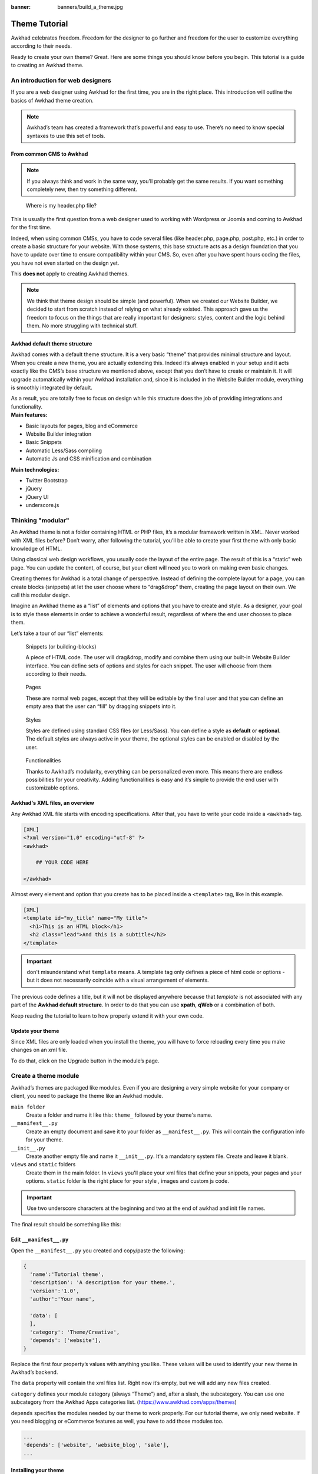 :banner: banners/build_a_theme.jpg

=====================
Theme Tutorial
=====================

.. rst-class:: lead

Awkhad celebrates freedom. Freedom for the designer to go further and
freedom for the user to customize everything according to their needs.

Ready to create your own theme? Great. Here are some things you should know before you begin. This tutorial is a guide to creating an Awkhad theme.

.. image:: theme_tutorial_assets/img/Intro.jpg


An introduction for web designers
=================================

If you are a web designer using Awkhad for the first time, you are in the right place.
This introduction will outline the basics of Awkhad theme creation.

.. note::

   Awkhad’s team has created a framework that’s powerful and easy to use. There’s no need to know special syntaxes to use this set of tools.

From common CMS to Awkhad
-----------------------

.. note::

   If you always think and work in the same way, you’ll probably get the same results. If you want something completely new,  then try something different.

..

    Where is my header.php file?

This is usually the first question from a web designer used to working with Wordpress or Joomla and coming to Awkhad for the first time.

.. container:: row

  .. container:: col-sm-4

     .. image:: theme_tutorial_assets/img/cms.jpg

  .. container:: col-sm-7

    Indeed, when using common CMSs, you have to code several files (like header.php, page.php, post.php, etc.) in order to create a basic structure for your website. With those systems, this base structure acts as a design foundation that you have to update over time to ensure compatibility within your CMS. So, even after you have spent hours coding the files, you have not even started on the design yet.

    This **does not** apply to creating Awkhad themes.


.. note::
   We think that theme design should be simple (and powerful). When we created our Website Builder, we decided to start from scratch instead of relying on what already existed. This approach gave us the freedom to focus on the things that are really important for designers: styles, content and the logic behind them. No more struggling with technical stuff.

Awkhad default theme structure
----------------------------

.. container:: row

  .. container:: col-sm-8

    Awkhad comes with a default theme structure.
    It is a very basic “theme” that provides minimal structure and layout. When you create a new theme, you are actually extending this.
    Indeed it’s always enabled in your setup and it acts exactly like the CMS’s base structure we mentioned above, except that you don’t have to create or maintain it.
    It will upgrade automatically within your Awkhad installation and, since it is included in the Website Builder module, everything is smoothly integrated by default.

    As a result, you are totally free to focus on design while this structure does the job of providing integrations and functionality.

  .. container:: col-sm-4

     .. image:: theme_tutorial_assets/img/def_structure.jpg

.. container:: row

  .. container:: col-md-6

     **Main features:**

     * Basic layouts for pages, blog and eCommerce
     * Website Builder integration
     * Basic Snippets
     * Automatic Less/Sass compiling
     * Automatic Js and CSS minification and combination

  .. container:: col-md-6

     **Main technologies:**

     * Twitter Bootstrap
     * jQuery
     * jQuery UI
     * underscore.js

Thinking "modular"
==================

An Awkhad theme is not a folder containing HTML or PHP files, it’s a modular framework written in XML. Never worked with XML files before? Don’t worry, after following the tutorial, you’ll be able to create your first theme with only basic knowledge of HTML.

Using classical web design workflows, you usually code the layout of the entire page. The result of this is a “static” web page. You can update the content, of course, but your client will need you to work on making even basic changes.

Creating themes for Awkhad is a total change of perspective. Instead of defining the complete layout for a page, you can create blocks (snippets) at let the user choose where to “drag&drop” them, creating the page layout on their own.
We call this modular design.

Imagine an Awkhad theme as a “list” of elements and options that you have to create and style.
As a designer, your goal is to style these elements in order to achieve a wonderful result, regardless of where the end user chooses to place them.

Let’s take a tour of our “list” elements:

.. container:: row

  .. figure:: theme_tutorial_assets/img/snippet.jpg
     :figclass: col-sm-6

     Snippets (or building-blocks)

     A piece of HTML code.  The user  will  drag&drop, modify and combine them using our built-in Website Builder interface. You can define sets of options and styles for each snippet. The user will choose from them according to their needs.

  .. figure:: theme_tutorial_assets/img/page.jpg
     :figclass: col-sm-6

     Pages

     These are normal web pages, except that they will be editable by the final user and that you can define an empty area that the user can “fill” by dragging snippets into it.

.. raw:: html

    <div class="clearfix themes"></div>

.. container:: row

  .. figure:: theme_tutorial_assets/img/styles.jpg
     :figclass: col-sm-6

     Styles

     Styles are defined using standard CSS files (or Less/Sass). You can define a style as **default** or **optional**. The default styles are always active in your theme, the optional styles can be enabled or disabled by the user.

  .. figure:: theme_tutorial_assets/img/functionalities.jpg
     :figclass: col-sm-6

     Functionalities

     Thanks to Awkhad’s modularity, everything can be personalized even more. This means there are endless possibilities for your creativity. Adding functionalities is easy and it’s simple to provide the end user with customizable options.


Awkhad's XML files, an overview
-----------------------------

Any Awkhad XML file starts with encoding specifications.
After that, you have to write your code inside a ``<awkhad>`` tag.

.. code-block:: xml

   [XML]
   <?xml version="1.0" encoding="utf-8" ?>
   <awkhad>
     
       ## YOUR CODE HERE
     
   </awkhad>

Almost every element and option that you create has to be placed inside a ``<template>`` tag, like in this example.

.. code-block:: xml

    [XML]
    <template id="my_title" name="My title">
      <h1>This is an HTML block</h1>
      <h2 class="lead">And this is a subtitle</h2>
    </template>

.. important::

   don't misunderstand what ``template`` means. A template tag only
   defines a piece of html code or options - but it does not
   necessarily coincide with a visual arrangement of elements.

The previous code defines a title, but it will not be displayed
anywhere because that *template* is not associated with any part of
the **Awkhad default structure**.  In order to do that you can use
**xpath**, **qWeb** or a combination of both.

Keep reading the tutorial to learn to how properly extend it with your own code.

Update your theme
-----------------

.. container:: row

  .. container:: col-sm-6

    Since XML files are only loaded when you install the theme, you will have to force reloading every time you make changes on an xml file.

    To do that, click on the Upgrade button in the module’s page.

    .. image:: theme_tutorial_assets/img/restart.png

  .. container:: col-sm-5

    .. image:: theme_tutorial_assets/img/upgrade_module.png



Create a theme module
======================

Awkhad’s themes are packaged like modules. Even if you are designing a very simple website for your company or client, you need to package the theme like an Awkhad module.

``main folder``
  Create a folder and name it like this: ``theme_`` followed by your
  theme's name.

``__manifest__.py``
  Create an empty document and save it to your folder as
  ``__manifest__.py``. This will contain the configuration info for
  your theme.

``__init__.py``
  Create another empty file and name it ``__init__.py``. It's a
  mandatory system file. Create and leave it blank.

``views`` and ``static`` folders
  Create them in the main folder. In ``views`` you'll place your xml
  files that define your snippets, your pages and your
  options. ``static`` folder is the right place for your style ,
  images and custom js code.

.. important::

  Use two underscore characters at the beginning
  and two at the end of awkhad and init file names.

The final result should be something like this:

.. image:: theme_tutorial_assets/img/folder.jpg

Edit ``__manifest__.py``
------------------------

Open the ``__manifest__.py`` you created and copy/paste the following:

.. code-block:: python

  {
    'name':'Tutorial theme',
    'description': 'A description for your theme.',
    'version':'1.0',
    'author':'Your name',

    'data': [
    ],
    'category': 'Theme/Creative',
    'depends': ['website'],
  }

Replace the first four property’s values with anything you like.
These values will be used to identify your new theme in Awkhad’s backend.

The ``data`` property will contain the xml files list. Right now it’s empty, but we will add any new files created.

``category`` defines your module category (always “Theme”) and, after a slash, the subcategory. You can use one subcategory from the Awkhad Apps categories list. (https://www.awkhad.com/apps/themes)


``depends`` specifies the modules needed by our theme to work properly. For our tutorial theme, we only need website. If you need blogging or eCommerce features as well, you have to add those modules too.

.. code-block:: python

   ...
   'depends': ['website', 'website_blog', 'sale'],
   ...



Installing your theme
---------------------

To install your theme, you just place your theme folder inside addons in your Awkhad installation.

After that, navigate to the Awkhad **Website** module, go to
:menuselection:`Configuration --> Settings`.

Under **Website** section click the **Choose a theme** button, then hover over
your theme and click **Use this theme**.

Structure of an Awkhad page
=========================

An Awkhad page is the visual result of a combination of 2 kind of elements, **cross-pages** and **unique**.
By default, Awkhad provides you with a **Header** and a **Footer** (cross-pages) and a unique main element that contains the content that makes your page unique.

.. note::

  Cross-pages elements will be the same on every page. Unique elements are related to a specific page only.

.. image:: theme_tutorial_assets/img/page_structure.jpg

To inspect the default layout, simply create a new page using the
Website Builder.  Click on :menuselection:`Content --> New Page` and
add a page name.  Inspect the page using your browser.

.. code-block:: html

  <div id=“wrapwrap”>
    <header />
    <main />
    <footer />
  </div>

Extend the default Header
-------------------------

By default, Awkhad header contains a responsive navigation menu and the company’s logo. You can easily add new elements or style the existing one.

To do so, create a **layout.xml** file in your **views** folder and add the default Awkhad xml markup.

.. code-block:: xml

   <?xml version="1.0" encoding="utf-8" ?>
   <awkhad>



   </awkhad>

Create a new template into the ``<awkhad>`` tag, copy-pasting the following
code.

.. code-block:: xml

  <!-- Customize header  -->
  <template id="custom_header" inherit_id="website.layout" name="Custom Header">

    <!-- Assign an id  -->
    <xpath expr="//div[@id='wrapwrap']/header" position="attributes">
      <attribute name="id">my_header</attribute>
    </xpath>

    <!-- Add an element after the top menu  -->
    <xpath expr="//div[@id='wrapwrap']/header/div" position="after">
      <div class="container">
        <div class="alert alert-info mt16" role="alert">
          <strong>Welcome</strong> in our website!
        </div>
      </div>
    </xpath>
  </template>

The first xpath will add the id ``my_header`` to the header. It’s the best option if you want to
target css rules to that element and avoid these affecting other content on the page.

.. warning::

  Be careful replacing default elements attributes. As your theme will extend the default one,
  your changes will take priority in any future Awkhad’s update.

The second xpath will add a welcome message just after the navigation menu.

The last step is to add layout.xml to the list of xml files used by
the theme. To do that, edit your ``__manifest__.py`` file like this

.. code-block:: python

  'data': [ 'views/layout.xml' ],

Update your theme

.. image:: theme_tutorial_assets/img/restart.png

Great! We successfully added an id to the
header and an element after the navigation menu. These changes will be
applied to each page of the website.

.. image:: theme_tutorial_assets/img/after-menu.png
   :class: shadow-0

Create a specific page layout
=============================

Imagine that we want to create a specific layout for a Services page.
For this page, we need to add a list of services to the top and give the client the possibility of setting the rest of the page’s layout using snippets.

Inside your *views* folder, create a **pages.xml** file and add the
default Awkhad markup.  Inside ``<awkhad>``, instead of defining a ``<template>``,
we will create a *page* object.

.. code-block:: xml

   <?xml version="1.0" encoding="utf-8" ?>
   <awkhad>

        <!-- === Services Page === -->
        <record id="services_page" model="website.page">
            <field name="name">Services page</field>
            <field name="website_published">True</field>
            <field name="url">/services</field>
            <field name="type">qweb</field>
            <field name="key">theme_tutorial.services_page</field>
            <field name="arch" type="xml">
                <t t-name="theme_tutorial.services_page_template">
                    <h1>Our Services</h1>
                    <ul class="services">
                        <li>Cloud Hosting</li>
                        <li>Support</li>
                        <li>Unlimited space</li>
                    </ul>
                </t>
            </field>
        </record>

    </awkhad>

As you can see, pages come with many additional properties like the *name* or
the *url* where it is reachable.

We successfully created a new page layout, but we haven't told the
system **how to use it**. To do that, we can use **QWeb**. Wrap the
html code into a ``<t>`` tag, like in this example.

.. code-block:: xml

    <!-- === Services Page === -->
    <record id="services_page" model="website.page">
        <field name="name">Services page</field>
        <field name="website_published">True</field>
        <field name="url">/services</field>
        <field name="type">qweb</field>
        <field name="key">theme_tutorial.services_page</field>
        <field name="arch" type="xml">
            <t t-name="theme_tutorial.services_page_template">
                <t t-call="website.layout">
                    <div id="wrap">
                        <div class="container">
                            <h1>Our Services</h1>
                            <ul class="services">
                                <li>Cloud Hosting</li>
                                <li>Support</li>
                                <li>Unlimited space</li>
                            </ul>
                        </div>
                    </div>
                </t>
            </t>
        </field>
    </record>

Using ``<t t-call="website.layout">`` we will extend the Awkhad
default page layout with our code.

As you can see, we wrapped our code into two ``<div>``,  one with ID ``wrap`` and the other one with class ``container``. This is to provide a minimal layout.

The next step is to add an empty area that the user
can fill with snippets. To achieve this, just create a ``div`` with
``oe_structure`` class just before closing the ``div#wrap`` element.

.. code-block:: xml

    <?xml version="1.0" encoding="utf-8" ?>
    <awkhad>

        <!-- === Services Page === -->
        <record id="services_page" model="website.page">
            <field name="name">Services page</field>
            <field name="website_published">True</field>
            <field name="url">/services</field>
            <field name="type">qweb</field>
            <field name="key">theme_tutorial.services_page</field>
            <field name="arch" type="xml">
                <t t-name="theme_tutorial.services_page_template">
                    <t t-call="website.layout">
                        <div id="wrap">
                            <div class="container">
                                <h1>Our Services</h1>
                                <ul class="services">
                                    <li>Cloud Hosting</li>
                                    <li>Support</li>
                                    <li>Unlimited space</li>
                                </ul>

                                <!-- === Snippets' area === -->
                                <div class="oe_structure" />
                            </div>
                        </div>
                    </t>
                </t>
            </field>
        </record>

    </awkhad>

.. tip::

   You can create as many snippet areas as you like and place them anywhere in your pages.

It is worth mentioning there is an alternative to create pages using the
``<template>`` directive we saw before.

.. code-block:: xml

    <?xml version="1.0" encoding="utf-8" ?>
    <awkhad>

        <!-- === Services Page === -->
        <template id="services_page_template">
            <t t-call="website.layout">
                <div id="wrap">
                    <div class="container">
                        <h1>Our Services</h1>
                        <ul class="services">
                            <li>Cloud Hosting</li>
                            <li>Support</li>
                            <li>Unlimited space</li>
                        </ul>

                        <!-- === Snippets' area === -->
                        <div class="oe_structure" />
                    </div>
                </div>
            </t>
        </template>
        <record id="services_page" model="website.page">
            <field name="name">Services page</field>
            <field name="website_published">True</field>
            <field name="url">/services</field>
            <field name="view_id" ref="services_page_template"/>
        </record>

    </awkhad>

This would allow your page content to be further customized using ``<xpath>``.

Our page is almost ready. Now all we have to do is add **pages.xml** in our **__manifest__.py** file

.. code-block:: python

   'data': [
     'views/layout.xml',
     'views/pages.xml'
   ],

Update your theme

.. image:: theme_tutorial_assets/img/restart.png

Great, our Services page is ready and you’ll be able to access it by navigating to ``<yourwebsite>/services`` (the URL we chose above).

You will notice that it's possible to drag/drop snippets underneath the
*Our Services* list.

.. image:: theme_tutorial_assets/img/services_page_nostyle.png
   :class: shadow-0

Now let's go back to our *pages.xml* and, after our page template,
copy/paste the following code.

.. code-block:: xml

  <record id="services_page_link" model="website.menu">
    <field name="name">Services</field>
    <field name="page_id" ref="services_page"/>
    <field name="parent_id" ref="website.main_menu" />
    <field name="sequence" type="int">99</field>
  </record>

This code will add a link to the main menu, referring to the page we created.

.. image:: theme_tutorial_assets/img/services_page_menu.png
   :class: shadow-0

The **sequence** attribute defines the link’s position in the top menu.
In our example, we set the value to ``99`` in order to place it last. I you want to place it in a particular position, you have to replace the value according to your needs.

As you can see inspecting the *data.xml* file in the ``website`` module, the **Home** link is set to ``10`` and the **Contact** us one is set to ``60`` by default.
If, for example, you want to place your link in the **middle**, you can set your link’s sequence value to ``40``.

Add Styles
==========

Awkhad includes Bootstrap by default. This means that you can take advantage of all Bootstrap styles and layout functionalities out of the box.

Of course Bootstrap is not enough if you want to provide a unique design. The following steps will guide you through how to add custom styles to your theme.
The final result won't be pretty, but will provide you with enough information to build upon on your own.

Let’s start by creating an empty file called **style.scss** and place it in a folder called **scss** in your static folder.
The following rules will style our *Services* page. Copy and paste it, then save the file.

.. as of Pygments 2.2, the Less lexer can't handle inline comments or nested
   rules so use scss instead, it's not quite perfect but it doesn't trigger
   warnings/errors

.. code-block:: scss

   .services {
       background: #EAEAEA;
       padding: 1em;
       margin: 2em 0 3em;
       li {
           display: block;
           position: relative;
           background-color: #16a085;
           color: #FFF;
           padding: 2em;
           text-align: center;
           margin-bottom: 1em;
           font-size: 1.5em;
       }
   }

Our file is ready but it is not included in our theme yet.

Let’s navigate to the view folder and create an XML file called *assets.xml*. Add the default Awkhad xml markup and copy/paste the following code. Remember to replace ``theme folder`` with your theme’s main folder name.

.. code-block:: xml

   <template id="mystyle" name="My style" inherit_id="website.assets_frontend">
       <xpath expr="link[last()]" position="after">
           <link rel="stylesheet" type="text/scss" href="/theme folder/static/scss/style.scss"/>
       </xpath>
   </template>

We just created a template specifying our scss file. As you can see,
our template has a special attribute called ``inherit_id``.  This
attribute tells Awkhad that our template is referring to another one in
order to operate.

In this case, we are referring to ``assets_frontend`` template,
located in the ``website`` module. ``assets_frontend`` specifies the
list of assets loaded by the website builder and our goal is to add
our scss file to this list.

This can be achieved using xpath with the attributes
``expr="link[last()]"`` and ``position="after"``, which means "*take my
style file and place it after the last link in the list of the
assets*".

Placing it after the last one, we ensure that our file will
be loaded at the end and take priority.

Finally add **assets.xml** in your **__manifest__.py** file.

Update your theme

.. image:: theme_tutorial_assets/img/restart.png


Our scss file is now included in our theme, it will be automatically compiled, minified and combined with all Awkhad’s assets.

.. image:: theme_tutorial_assets/img/services_page_styled.png
   :class: shadow-0

Create Snippets
===============

Since snippets are how users design and layout pages, they are the most important element of your design.
Let’s create a snippet for our Service page. The snippet will display three testimonials and it will be editable by the end user using the Website Builder UI.
Navigate to the view folder and create an XML file called **snippets.xml**.
Add the default Awkhad xml markup and copy/paste the following code.
The template contains the HTML markup that will be displayed by the snippet.

.. code-block:: xml

   <template id="snippet_testimonial" name="Testimonial snippet">
     <section class="snippet_testimonial">
       <div class="container text-center">
         <div class="row">
           <div class="col-lg-4">
             <img alt="client" class="rounded-circle" src="/theme_tutorial/static/src/img/client_1.jpg"/>
             <h3>Client Name</h3>
             <p>Lorem ipsum dolor sit amet, consectetur adipiscing elit.</p>
           </div>
           <div class="col-lg-4">
             <img alt="client" class="rounded-circle" src="/theme_tutorial/static/src/img/client_2.jpg"/>
             <h3>Client Name</h3>
             <p>Lorem ipsum dolor sit amet, consectetur adipiscing elit.</p>
           </div>
           <div class="col-lg-4">
             <img alt="client" class="rounded-circle" src="/theme_tutorial/static/src/img/client_3.jpg"/>
             <h3>Client Name</h3>
             <p>Lorem ipsum dolor sit amet, consectetur adipiscing elit.</p>
           </div>
         </div>
       </div>
     </section>
   </template>

As you can see, we used Bootstrap default classes for our three columns. It’s not just about layout, these classes **will be triggered by the Website Builder to make them resizable by the user**.

The previous code will create the snippet’s content, but we still need to place it into the editor bar, so the user will be able to drag&drop it into the page. Copy/paste this template in your **snippets.xml** file.

.. code-block:: xml

   <template id="place_into_bar" inherit_id="website.snippets" name="Place into bar">
     <xpath expr="//div[@id='snippet_structure']/div[@class='o_panel_body']" position="inside">
       <t t-snippet="theme_tutorial.snippet_testimonial"
          t-thumbnail="/theme_tutorial/static/src/img/ui/snippet_thumb.jpg"/>
     </xpath>
   </template>

.. rst-class:: col-sm-6

Using xpath, we are targeting a particular element with id
``snippet_structure``. This means that the snippet will appear in the
Structure tab. If you want to change the destination tab, you have just to replace the ``id`` value in the xpath expression.



.. image:: theme_tutorial_assets/img/snippet_bar.png
   :class: col-sm-6 shadow-0



============  ==================================
Tab Name      Xpath expression
============  ==================================
Structure     ``//div[@id='snippet_structure']``
Content       ``//div[@id='snippet_content']``
Feature       ``//div[@id='snippet_feature']``
Effect        ``//div[@id='snippet_effect']``
============  ==================================

The ``<t>`` tag will call our snippet's template and will assign a thumbnail placed in the img folder.
You can now drag your snippet from the snippet bar, drop it in your page and see the result.

.. image:: theme_tutorial_assets/img/snippet_default.png


Snippet options
===============

Options allow publishers to edit a snippet’s appearance using the Website Builder’s UI.
Using Website Builder functionalities, you can create snippet options easily and automatically add them to the UI.

Options group properties
-------------------------

Options are wrapped in groups. Groups can have properties that define how the included options will interact with the user interface.

``data-selector="[css selector(s)]"``
  Bind all the options included into the group to a particular element.
``data-js=" custom method name "``
  Is used to bind custom Javascript methods.
``data-drop-in="[css selector(s)]"``
  Defines the list of elements where the snippet can be dropped into.
``data-drop-near="[css selector(s)]"``
  Defines the list of elements that the snippet can be dropped beside.

Default option methods
-----------------------

Options apply standard CSS classes to the snippet. Depending on the method that you choose, the UI will behave differently.

``data-select-class="[class name]"``
  More data-select-class in the same group defines a list of classes that the user can choose to apply. Only one option can be enabled at a time.

``data-toggle-class="[class name]"``
  The data-toggle-class is used to apply one or more CSS classes from the list to a snippet. Multiple selections can be applied at once.

Let's demonstrate how default options work with a basic example.

We start by adding a new file in our views folder - name it **options.xml** and add the default Awkhad XML markup. Create a new template copy/pasting the following


.. code-block:: xml

  <template id="snippet_testimonial_opt" name="Snippet Testimonial Options" inherit_id="website.snippet_options">
    <xpath expr="//div[@data-js='background']" position="after">
      <div data-selector=".snippet_testimonial"> <!-- Options group -->
        <li class="dropdown-submenu">
          <a href="#">Your Option</a>
          <div class="dropdown-menu"> <!-- Options list -->
            <a href="#" class="dropdown-item" data-select-class="opt_shadow">Shadow Images</a>
            <a href="#" class="dropdown-item" data-select-class="opt_grey_bg">Grey Bg</a>
            <a href="#" class="dropdown-item" data-select-class="">None</a>
          </div>
        </li>
      </div>
    </xpath>
   </template>

.. note::

  The previous template will inherit the default **snippet_options template** adding our options after the **background** options (xpath expr attribute).
  To place your options in a particular order, inspect the **snippet_options template** from the **website module** and add your options before/after the desired position.

As you can see, we wrapped all our options inside a DIV tag that will
group our options and that will target them to the right selector
(``data-selector=".snippet_testimonial"``).

To define our options we applied ``data-select-class`` attributes to the
``li`` elements. When the user selects an option, the class contained in
the attribute will automatically be applied to the element.

Since ``selectClass`` method avoids multiple selections, the last "empty"
option will reset the snippet to default.

Add **options.xml** to ``__manifest__.py`` and update your theme.

.. image:: theme_tutorial_assets/img/restart.png

Dropping our snippet onto the page, you will notice that our new options are automatically added to the customize menu. Inspecting the page, you will also notice that the class will be applied to the element when selecting an option.

.. image:: theme_tutorial_assets/img/snippet_options.png

Let’s create some css rules in order to provide a visual feedback for our options. Open our **style.scss** file and add the following

.. code-block:: scss

   .snippet_testimonial {
     border: 1px solid #EAEAEA;
     padding: 20px;
   }

   // These lines will add a default style for our snippet. Now let's create our custom rules for the options.

   .snippet_testimonial {
     border: 1px solid #EAEAEA;
     padding: 20px;

     &.opt_shadow img {
       box-shadow: 0 2px 5px rgba(51, 51, 51, 0.4);
     }

     &.opt_grey_bg {
       border: none;
       background-color: #EAEAEA;
     }
   }

.. image:: theme_tutorial_assets/img/snippet_options2.png
   :class: shadow-0

Great! We successfully created options for our snippet.

Any time the publisher clicks on an option, the system will add the class specified in the data-select-class attribute.

By replacing ``data-select-class`` with ``data-toggle-class`` you will be able to select
more classes at the same time.


Javascript Options
------------------

``data-select-class`` and ``data-toggle-class`` are great if you need to perform
simple class change operations. But what if your snippet’s customization needs something more?

As we said before, ``data-js`` propriety can be assigned to an options group in order to define a custom method. Let’s create one for our *testimonials snippet* by adding a ``data-js`` attribute to the option’s group div that we created earlier.

.. code-block:: xml

   <div data-js="snippet_testimonial_options" data-selector=".snippet_testimonial">
     [...]
   </div>

Done. From now on, the Website Builder will look for a
``snippet_testimonial_options`` method each time the publisher enters in edit
mode.

Let's go one step further by creating a javascript file, name
it **tutorial_editor.js** and place it into the **static** folder.  Copy/paste
the following code

.. code-block:: javascript

    (function() {
        'use strict';
        var website = awkhad.website;
        website.awkhad_website = {};
    })();

Great, we successfully created our javascript editor file. This file will contain all the javascript functions used by our snippets in edit mode. Let’s create a new function for our testimonial snippet using the ``snippet_testimonial_options`` method that we created before.

.. code-block:: javascript

   (function() {
       'use strict';
       var website = awkhad.website;
       website.awkhad_website = {};

       website.snippet.options.snippet_testimonial_options = website.snippet.Option.extend({
           onFocus: function() {
               alert("On focus!");
           }
       })
   })();

As you will notice, we used a method called ``onFocus`` to trigger our function. The Website Builder provides several events you can use to trigger your custom functions.

===========================  ==================================
Event                        Description
===========================  ==================================
``start``                    Fires when the publisher selects the snippet for the first time in an editing session or when the snippet is drag-dropped into the page
``onFocus``                  Fires each time the snippet is selected by the user or when the snippet is drag-dropped into the page.
``onBlur``                   This event occurs when a snippet loses focus.
``onClone``                  Fires just after a snippet is duplicated.
``onRemove``                 It occurs just before that the snippet is removed.
``onBuilt``                  Fires just after that the snippet is drag and dropped into a drop zone. When this event is triggered, the content is already inserted in the page.
``cleanForSave``             It trigger before the publisher save the page.
===========================  ==================================

Let’s add our new javascript files to the editor assets list.
Go back to **assets.xml** and create a new template like the previous one.
This time we have to inherit ``assets_editor`` instead of ``assets_frontend``.

.. code-block:: xml

  <template id="my_js" inherit_id="website.assets_editor" name="My Js">
    <xpath expr="script[last()]" position="after">
      <script type="text/javascript" src="/theme_tutorial/static/src/js/tutorial_editor.js" />
    </xpath>
  </template>

Update your theme

.. image:: theme_tutorial_assets/img/restart.png


Let’s test our new javascript function. Enter in Edit mode and drop into the page.
You should now see the javascript alert that we bound on the ``onFocus`` event.
If you close it, then click outside of your snippet and then click in it again, the event will trigger again.

.. image:: theme_tutorial_assets/img/snippet_custom_method.png
   :class: shadow-0



Editing Reference Guide
=======================

Basically all the elements in a page can be edited by the publisher.
Besides that, some element types and css classes will trigger special Website Builder functionalities when edited.

Layout
------

``<section />``
  Any section element can be edited like a block of content. The publisher can move or duplicate it. It’s also possible to set a background image or color. Section is the standard main container of any snippet.

``.row > .col-lg-*``
  Any large bootstrap columns directly descending from a .row element, will be resizable by the publisher.

``contenteditable="False"``
  This attribute will prevent editing to the element and all its children.

``contenteditable="True"``
  Apply it to an element inside a contenteditable="False" element in order to create an exception and make the element and its children editable.

``<a href=”#” />``
  In Edit Mode, any link can be edited and styled. Using the “Link Modal” it’s also possible to replace it with a button.

Media
-----
``<span class=”fa” />``
  Pictogram elements. Editing this element will open the Pictogram library to replace the icon. It’s also possible to transform the elements using CSS.

``<img />``
  Once clicked, the Image Library will open and you can replace images. Transformation is also possible for this kind of element.

.. code-block:: html

  <div class="media_iframe_video" data-src="[your url]" >
    <div class="css_editable_mode_display"/>
    <div class="media_iframe_video_size"/>
    <iframe src="[your url]"/>
  </div>

This html structure will create an ``<iframe>`` element editable by the publisher.



SEO best practice
=================

Facilitate content insertion
----------------------------

Modern search engine algorithms increasingly focus on content, which means there is less focus on **keyword saturation** and more focus on whether or not the content is **actually relevant to the keywords**.

As content is so important for SEO, you should concentrate on giving publishers the tools to easily insert it. It is important that your snippets are “content-responsive”, meaning that they should fit the publisher’s content regardless of size.

Let’s have a look to this example of a classic two column snippet, implemented in two different ways.

.. container:: row

  .. container:: col-sm-7

    .. image:: theme_tutorial_assets/img/seo_snippet_wrong.png

  .. container:: col-sm-5

    **Bad**

    Using fixed image, the publisher will be forced to limit the text in order to follow the layout.

.. container:: row

  .. container:: col-sm-7

    .. image:: theme_tutorial_assets/img/seo_snippet_good.png

  .. container:: col-sm-5

    **Good**

    Using background images that fit the column height, the publisher will be free to add the content regardless of the image’s height.



Page segmentation
-----------------

Basically, page segmentation means that a page is divided into several separate parts and these parts are treated as separate entries by search engines.
When you design pages or snippets, you should be sure to use the right tags in order to facilitate search engine indexing.

``<article>``
  Specifies an independent block of content. Within it should be a piece of self-contained content that should make sense on its own. You can nest ``<article>`` elements within one another. In this case, it’s implied that the nested elements are related to the outer ``<article>`` element.

``<header>``
  Indicates the header section of a self-contained block of content (an ``<article>``).

``<section>``
  Is the snippet default tag and it specifies a subsection of a block of content. It can be used to split ``<article>`` content into several parts. It’s advisable to use a heading element (``<h1>`` – ``<h6>``) to define the section’s topic.

``<hgroup>``
  Is used to wrap a section of headings (``<h1>`` - ``<h6>``). A great example would be an article with both a headline and sub-headline at the top:

  .. code-block:: html

    <hgroup>
      <h1>Main Title</h1>
      <h2>Subheading</h2>
    </hgroup>

Describe your page
------------------

Define keywords
'''''''''''''''
You should use appropriate, relevant keywords and synonyms for those keywords. You can define them for each page using the built-in “Promote” function found in the bar at the top.

Define a title and a description
''''''''''''''''''''''''''''''''

Define them using the “Promote” function. Keep your page titles short and include the main keyword phrase for the page.
Good titles evoke an emotional response, ask a question or promise something.

Descriptions, while not important to search engine rankings, are extremely important in gaining user click-through. These are an opportunity to advertise content and to let people searching know exactly whether the given page contains the information they're looking for. It is important that titles and descriptions on each page are unique.
